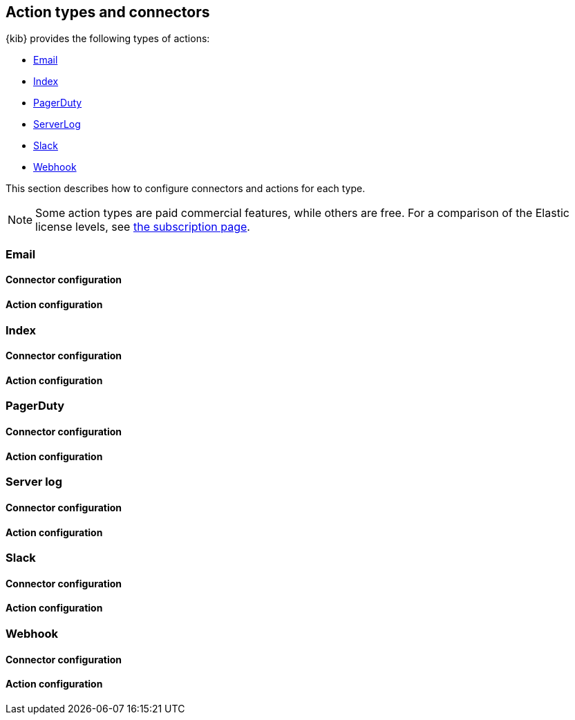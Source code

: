 [role="xpack"]
[[action-types]]
== Action types and connectors

{kib} provides the following types of actions:

* <<email-action-type, Email>>
* <<index-action-type, Index>>
* <<pagerduty-action-type, PagerDuty>>
* <<server-log-action-type, ServerLog>>
* <<slack-action-type, Slack>>
* <<webhook-action-type, Webhook>>

This section describes how to configure connectors and actions for each type. 

[NOTE]
==============================================
Some action types are paid commercial features, while others are free. 
For a comparison of the Elastic license levels, 
see https://www.elastic.co/subscriptions[the subscription page]. 
==============================================

[float]
[[email-action-type]]
=== Email

[float]
[[email-connector-configuration]]
==== Connector configuration

[float]
[[email-action-configuration]]
==== Action configuration

[float]
[[index-action-type]]
=== Index

[float]
[[index-connector-configuration]]
==== Connector configuration

[float]
[[index-action-configuration]]
==== Action configuration

[float]
[[pagerduty-action-type]]
=== PagerDuty

[float]
[[pagerduty-connector-configuration]]
==== Connector configuration

[float]
[[pagerduty-action-configuration]]
==== Action configuration

[float]
[[server-log-action-type]]
=== Server log

[float]
[[server-log-connector-configuration]]
==== Connector configuration

[float]
[[server-log-action-configuration]]
==== Action configuration

[float]
[[slack-action-type]]
=== Slack

[float]
[[slack-connector-configuration]]
==== Connector configuration

[float]
[[slack-action-configuration]]
==== Action configuration

[float]
[[webhook-action-type]]
=== Webhook

[float]
[[webhook-connector-configuration]]
==== Connector configuration

[float]
[[webhook-action-configuration]]
==== Action configuration
